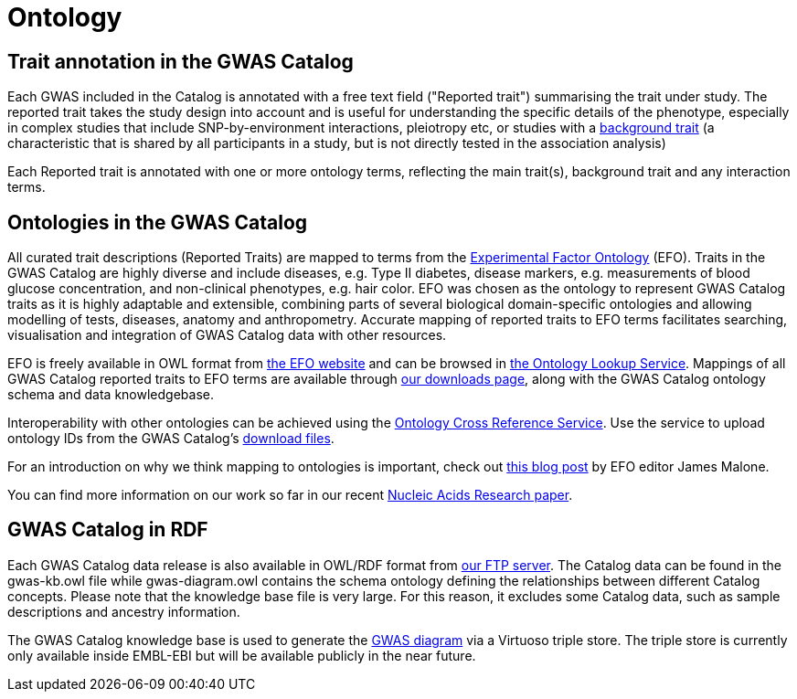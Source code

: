 = Ontology

== Trait annotation in the GWAS Catalog

Each GWAS included in the Catalog is annotated with a free text field ("Reported trait") summarising the trait under study. The reported trait takes the study design into account and is useful for understanding the specific details of the phenotype, especially in complex studies that include SNP-by-environment interactions, pleiotropy etc, or studies with a https://www.ebi.ac.uk/gwas/docs/faq#faq-A13[background trait] (a characteristic that is shared by all participants in a study, but is not directly tested in the association analysis)

Each Reported trait is annotated with one or more ontology terms, reflecting the main trait(s), background trait and any interaction terms.     

== Ontologies in the GWAS Catalog

All curated trait descriptions (Reported Traits) are mapped to terms from the http://www.ebi.ac.uk/efo/[Experimental Factor Ontology] (EFO).
Traits in the GWAS Catalog are highly diverse and include diseases, e.g. Type II diabetes, disease markers, e.g. measurements of blood glucose concentration, and non-clinical phenotypes, e.g. hair color.
EFO was chosen as the ontology to represent GWAS Catalog traits as it is highly adaptable and extensible, combining parts of several biological domain-specific ontologies and allowing modelling of tests, diseases, anatomy and anthropometry.
Accurate mapping of reported traits to EFO terms facilitates searching, visualisation and integration of GWAS Catalog data with other resources.

EFO is freely available in OWL format from http://www.ebi.ac.uk/efo[the EFO website] and can be browsed in http://www.ebi.ac.uk/ols/ontologies/efo[the Ontology Lookup Service].
Mappings of all GWAS Catalog reported traits to EFO terms are available through link:../docs/file-downloads[our downloads page], along with the GWAS Catalog ontology schema and data knowledgebase.

Interoperability with other ontologies can be achieved using the https://www.ebi.ac.uk/spot/oxo[Ontology Cross Reference Service]. Use the service to upload ontology IDs from the GWAS Catalog's https://www.ebi.ac.uk/gwas/docs/file-downloads[download files].

For an introduction on why we think mapping to ontologies is important, check out http://drjamesmalone.blogspot.co.uk/2012/06/common-ontology-questions-1-what-is-it.html[this blog post] by EFO editor James Malone.

You can find more information on our work so far in our recent http://nar.oxfordjournals.org/content/42/D1/D1001.full[Nucleic Acids Research paper].


== GWAS Catalog in RDF

Each GWAS Catalog data release is also available in OWL/RDF format from link:ftp://ftp.ebi.ac.uk/pub/databases/gwas/releases/latest/[ our FTP server]. The Catalog data can be found in the gwas-kb.owl file while gwas-diagram.owl contains the schema ontology defining the relationships between different Catalog concepts. Please note that the knowledge base file is very large. For this reason, it excludes some Catalog data, such as sample descriptions and ancestry information.

The GWAS Catalog knowledge base is used to generate the http://www.ebi.ac.uk/gwas/diagram[GWAS diagram] via a Virtuoso triple store. The triple store is currently only available inside EMBL-EBI but will be available publicly in the near future.
